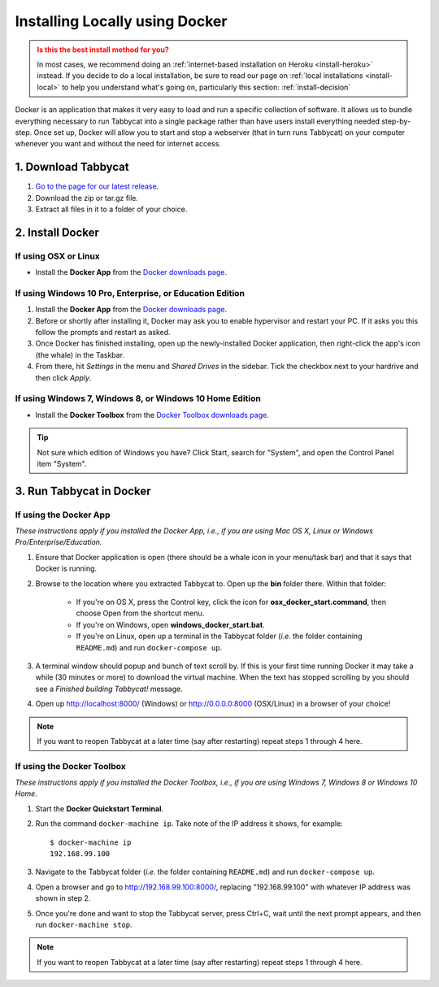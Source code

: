.. _install-docker:

===============================
Installing Locally using Docker
===============================

.. admonition:: Is this the best install method for you?
  :class: attention

  In most cases, we recommend doing an :ref:`internet-based installation on Heroku <install-heroku>` instead. If you decide to do a local installation, be sure to read our page on :ref:`local installations <install-local>` to help you understand what's going on, particularly this section: :ref:`install-decision`

Docker is an application that makes it very easy to load and run a specific collection of software. It allows us to bundle everything necessary to run Tabbycat into a single package rather than have users install everything needed step-by-step. Once set up, Docker will allow you to start and stop a webserver (that in turn runs Tabbycat) on your computer whenever you want and without the need for internet access.


1. Download Tabbycat
====================

1. `Go to the page for our latest release <https://github.com/czlee/tabbycat/releases/latest>`_.

2. Download the zip or tar.gz file.

3. Extract all files in it to a folder of your choice.


2. Install Docker
=================

If using OSX or Linux
---------------------

- Install the **Docker App** from the `Docker downloads page <https://www.docker.com/products/overview>`_.

If using Windows 10 Pro, Enterprise, or Education Edition
---------------------------------------------------------

1. Install the **Docker App** from the `Docker downloads page <https://www.docker.com/products/overview>`_.
2. Before or shortly after installing it, Docker may ask you to enable hypervisor and restart your PC. If it asks you this follow the prompts and restart as asked.
3. Once Docker has finished installing, open up the newly-installed Docker application, then right-click the app's icon (the whale) in the Taskbar.
4. From there, hit *Settings* in the menu and *Shared Drives* in the sidebar. Tick the checkbox next to your hardrive and then click *Apply*.

  .. image:: images/tabbycat-docker-drives.png
      :alt: Share Drives with Docker App

If using Windows 7, Windows 8, or Windows 10 Home Edition
---------------------------------------------------------

- Install the **Docker Toolbox** from the `Docker Toolbox downloads page <https://www.docker.com/products/docker-toolbox>`_.

.. tip:: Not sure which edition of Windows you have? Click Start, search for "System", and open the Control Panel item "System".


3. Run Tabbycat in Docker
=========================

If using the Docker App
-----------------------

*These instructions apply if you installed the Docker App, i.e., if you are using Mac OS X, Linux or Windows Pro/Enterprise/Education.*

1. Ensure that Docker application is open (there should be a whale icon in your menu/task bar) and that it says that Docker is running.

2. Browse to the location where you extracted Tabbycat to. Open up the **bin** folder there. Within that folder:

    - If you're on OS X, press the Control key, click the icon for **osx_docker_start.command**, then choose Open from the shortcut menu.
    - If you're on Windows, open **windows_docker_start.bat**.
    - If you're on Linux, open up a terminal in the Tabbycat folder (*i.e.* the folder containing ``README.md``) and run ``docker-compose up``.

3. A terminal window should popup and bunch of text scroll by. If this is your first time running Docker it may take a while (30 minutes or more) to download the virtual machine. When the text has stopped scrolling by you should see a `Finished building Tabbycat!` message.

4. Open up http://localhost:8000/ (Windows) or http://0.0.0.0:8000 (OSX/Linux) in a browser of your choice!

.. note:: If you want to reopen Tabbycat at a later time (say after restarting) repeat steps 1 through 4 here.

If using the Docker Toolbox
-----------------------

*These instructions apply if you installed the Docker Toolbox, i.e., if you are using Windows 7, Windows 8 or Windows 10 Home.*

1. Start the **Docker Quickstart Terminal**.

2. Run the command ``docker-machine ip``. Take note of the IP address it shows, for example::

    $ docker-machine ip
    192.168.99.100

3. Navigate to the Tabbycat folder (*i.e.* the folder containing ``README.md``) and run ``docker-compose up``.

4. Open a browser and go to http://192.168.99.100:8000/, replacing "192.168.99.100" with whatever IP address was shown in step 2.

5. Once you're done and want to stop the Tabbycat server, press Ctrl+C, wait until the next prompt appears, and then run ``docker-machine stop``.

.. note:: If you want to reopen Tabbycat at a later time (say after restarting) repeat steps 1 through 4 here.